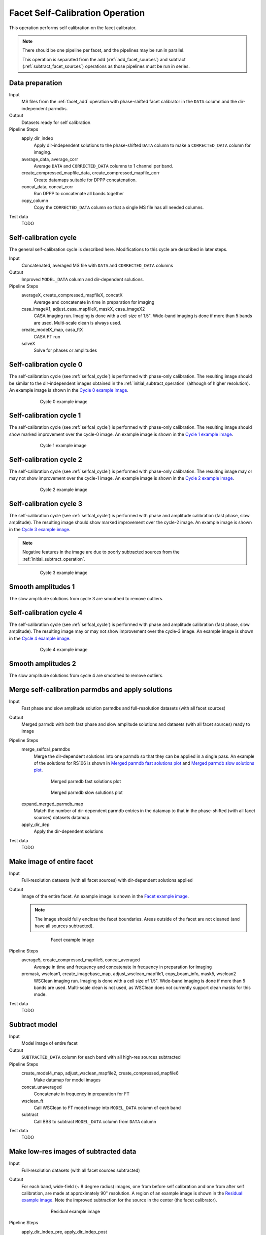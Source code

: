 .. _facet_selfcal:

Facet Self-Calibration Operation
================================

This operation performs self calibration on the facet calibrator.

.. note::

    There should be one pipeline per facet, and the pipelines may be run in parallel.

    This operation is separated from the add (:ref:`add_facet_sources`) and subtract (:ref:`subtract_facet_sources`) operations as those pipelines
    must be run in series.


Data preparation
----------------

Input
	MS files from the :ref:`facet_add` operation with phase-shifted facet calibrator in the
	``DATA`` column and the dir-independent parmdbs.

Output
    Datasets ready for self calibration.

Pipeline Steps
    apply_dir_indep
        Apply dir-independent solutions to the phase-shifted ``DATA`` column to make a ``CORRECTED_DATA`` column for imaging.

    average_data, average_corr
        Average ``DATA`` and ``CORRECTED_DATA`` columns to 1 channel per band.

    create_compressed_mapfile_data, create_compressed_mapfile_corr
        Create datamaps suitable for DPPP concatenation.

    concat_data, concat_corr
        Run DPPP to concatenate all bands together

    copy_column
        Copy the ``CORRECTED_DATA`` column so that a single MS file has all needed columns.

Test data
    TODO


.. _selfcal_cycle:

Self-calibration cycle
----------------------
The general self-calibration cycle is described here. Modifications to this cycle
are described in later steps.

Input
	Concatenated, averaged MS file with ``DATA`` and ``CORRECTED_DATA`` columns

Output
    Improved ``MODEL_DATA`` column and dir-dependent solutions.

Pipeline Steps
    averageX, create_compressed_mapfileX, concatX
        Average and concatenate in time in preparation for imaging

    casa_imageX1, adjust_casa_mapfileX, maskX, casa_imageX2
        CASA imaging run. Imaging is done with a cell size of 1.5". Wide-band imaging is done if more than 5 bands are used. Multi-scale clean is always used.

    create_modelX_map, casa_ftX
        CASA FT run

    solveX
        Solve for phases or amplitudes


Self-calibration cycle 0
------------------------
The self-calibration cycle (see :ref:`selfcal_cycle`) is performed with phase-only calibration. The resulting image should be similar to the dir-independent images obtained in the :ref:`initial_subtract_operation` (although of higher resolution). An example image is shown in the `Cycle 0 example image`_.

.. _`Cycle 0 example image`:

.. figure:: cycle_0_image.png
   :scale: 40 %
   :figwidth: 75 %
   :align: center
   :alt: example image

   Cycle 0 example image


Self-calibration cycle 1
------------------------
The self-calibration cycle (see :ref:`selfcal_cycle`) is performed with phase-only calibration. The resulting image should show marked improvement over the cycle-0 image. An example image is shown in the `Cycle 1 example image`_.

.. _`Cycle 1 example image`:

.. figure:: cycle_1_image.png
   :scale: 40 %
   :figwidth: 75 %
   :align: center
   :alt: example image

   Cycle 1 example image


Self-calibration cycle 2
------------------------
The self-calibration cycle (see :ref:`selfcal_cycle`) is performed with phase-only calibration. The resulting image may or may not show improvement over the cycle-1 image. An example image is shown in the `Cycle 2 example image`_.

.. _`Cycle 2 example image`:

.. figure:: cycle_2_image.png
   :scale: 40 %
   :figwidth: 75 %
   :align: center
   :alt: example image

   Cycle 2 example image


Self-calibration cycle 3
------------------------
The self-calibration cycle (see :ref:`selfcal_cycle`) is performed with phase and amplitude calibration (fast phase, slow amplitude). The resulting image should show marked improvement over the cycle-2 image. An example image is shown in the `Cycle 3 example image`_.

.. note::

    Negative features in the image are due to poorly subtracted sources from the :ref:`initial_subtract_operation`.

.. _`Cycle 3 example image`:

.. figure:: cycle_3_image.png
   :scale: 40 %
   :figwidth: 75 %
   :align: center
   :alt: example image

   Cycle 3 example image


Smooth amplitudes 1
-------------------
The slow amplitude solutions from cycle 3 are smoothed to remove outliers.


Self-calibration cycle 4
------------------------
The self-calibration cycle (see :ref:`selfcal_cycle`) is performed with phase and amplitude calibration (fast phase, slow amplitude). The resulting image may or may not show improvement over the cycle-3 image. An example image is shown in the `Cycle 4 example image`_.

.. _`Cycle 4 example image`:

.. figure:: cycle_4_image.png
   :scale: 40 %
   :figwidth: 75 %
   :align: center
   :alt: example image

   Cycle 4 example image


Smooth amplitudes 2
-------------------
The slow amplitude solutions from cycle 4 are smoothed to remove outliers.


Merge self-calibration parmdbs and apply solutions
--------------------------------------------------

Input
	Fast phase and slow amplitude solution parmdbs and full-resolution datasets (with all facet sources)

Output
    Merged parmdb with both fast phase and slow amplitude solutions and datasets
    (with all facet sources) ready to image

Pipeline Steps
    merge_selfcal_parmdbs
        Merge the dir-dependent solutions into one parmdb so that they can be applied in a single pass. An example of the solutions for RS106 is shown in `Merged parmdb fast solutions plot`_ and `Merged parmdb slow solutions plot`_.

    .. _`Merged parmdb fast solutions plot`:

    .. figure:: merged_parmdb_fast_plot.png
       :scale: 80 %
       :figwidth: 75 %
       :align: center
       :alt: example solutions

       Merged parmdb fast solutions plot

    .. _`Merged parmdb slow solutions plot`:

    .. figure:: merged_parmdb_slow_plot.png
       :scale: 80 %
       :figwidth: 75 %
       :align: center
       :alt: example solutions

       Merged parmdb slow solutions plot

    expand_merged_parmdb_map
        Match the number of dir-dependent parmdb entries in the datamap to that in the phase-shifted (with all facet sources) datasets datamap.

    apply_dir_dep
        Apply the dir-dependent solutions


Test data
    TODO


Make image of entire facet
--------------------------

Input
	Full-resolution datasets (with all facet sources) with dir-dependent solutions applied

Output
    Image of the entire facet. An example image is shown in the `Facet example image`_.

    .. note::

        The image should fully enclose the facet boundaries. Areas outside of the facet are not cleaned (and have all sources subtracted).

    .. _`Facet example image`:

    .. figure:: facet_image.png
       :scale: 80 %
       :figwidth: 75 %
       :align: center
       :alt: example image

       Facet example image

Pipeline Steps
    average5, create_compressed_mapfile5, concat_averaged
        Average in time and frequency and concatenate in frequency in preparation for imaging

    premask, wsclean1, create_imagebase_map, adjust_wsclean_mapfile1, copy_beam_info, mask5, wsclean2
        WSClean imaging run. Imaging is done with a cell size of 1.5". Wide-band imaging is done if more than 5 bands are used. Multi-scale clean is not used, as WSClean does not currently support clean masks for this mode.

Test data
    TODO


Subtract model
--------------

Input
	Model image of entire facet

Output
    ``SUBTRACTED_DATA`` column for each band with all high-res sources subtracted

Pipeline Steps
    create_model4_map, adjust_wsclean_mapfile2, create_compressed_mapfile6
        Make datamap for model images

    concat_unaveraged
        Concatenate in frequency in preparation for FT

    wsclean_ft
        Call WSClean to FT model image into ``MODEL_DATA`` column of each band

    subtract
        Call BBS to subtract ``MODEL_DATA`` column from ``DATA`` column

Test data
    TODO


Make low-res images of subtracted data
--------------------------------------

Input
	Full-resolution datasets (with all facet sources subtracted)

Output
    For each band, wide-field (~ 8 degree radius) images, one from before self calibration and one from after self calibration, are made at approximately 90" resolution. A region of an example image is shown in the `Residual example image`_. Note the improved subtraction for the source in the center (the facet calibrator).

    .. _`Residual example image`:

    .. figure:: residual_image.png
       :scale: 80 %
       :figwidth: 75 %
       :align: center
       :alt: example image

       Residual example image

Pipeline Steps
    apply_dir_indep_pre, apply_dir_indep_post
        Apply dir-independent solutions in preparation for imaging

    average_pre, average_post
        Average heavily in time and frequency in preparation for imaging

    wsclean_pre, wsclean_post
        WSClean imaging run. Imaging is done with a cell size of 30".

Test data
    TODO


Verify self calibration
-----------------------

Input
	Low-resolution wide-field images of subtracted datasets

Output
    For each band, a datamap with True (if selfcal succeeded) or False (if selfcal failed)

Pipeline Steps
    verify_subtract
        Verifies that no large residuals were introduced between the pre- and post-selfcal images. The verification returns False if the peak residual after selfcal is > 0.75 Jy or is > 1.1 * the peak residual before selfcal.

Test data
    TODO



